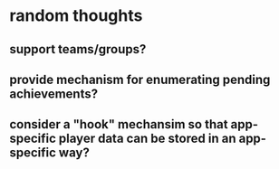 * random thoughts
** support teams/groups?
** provide mechanism for enumerating pending achievements?
** consider a "hook" mechansim so that app-specific player data can be stored in an app-specific way?

